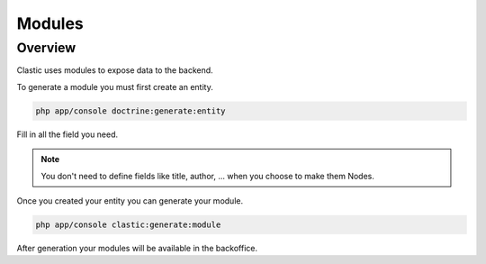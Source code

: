 =======
Modules
=======

.. _overview:

Overview
========

Clastic uses modules to expose data to the backend.


.. _create:

To generate a module you must first create an entity.

.. code-block:: bash

    php app/console doctrine:generate:entity

Fill in all the field you need.

.. note::

    You don't need to define fields like title, author, ... when you choose to make them Nodes.

Once you created your entity you can generate your module.

.. code-block:: bash

    php app/console clastic:generate:module

After generation your modules will be available in the backoffice.

